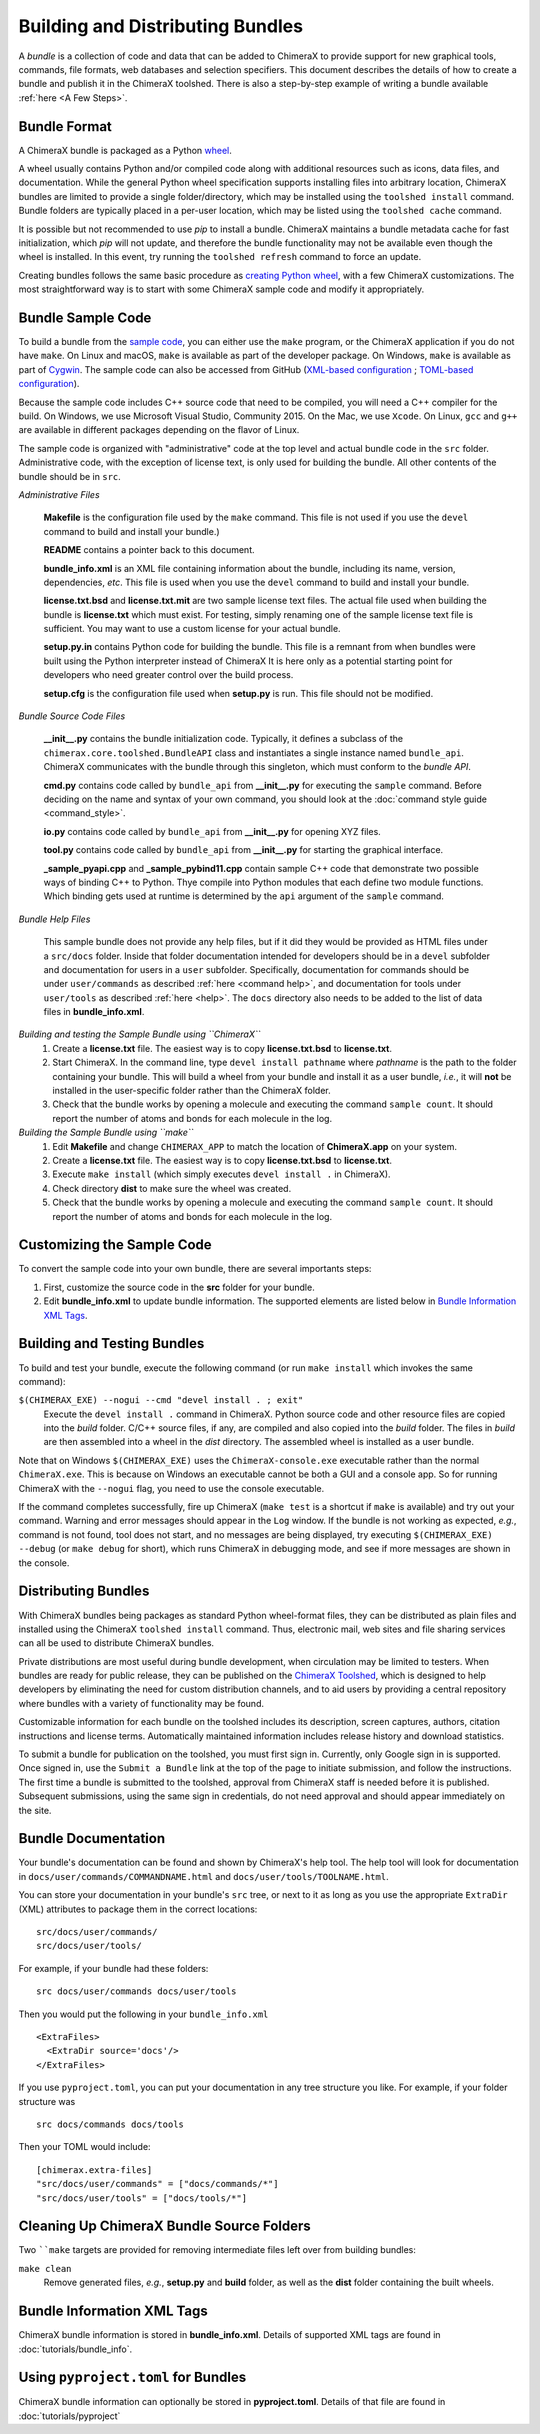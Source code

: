 ..  vim: set expandtab shiftwidth=4 softtabstop=4:

..
    === UCSF ChimeraX Copyright ===
    Copyright 2017 Regents of the University of California.
    All rights reserved.  This software provided pursuant to a
    license agreement containing restrictions on its disclosure,
    duplication and use.  For details see:
    https://www.rbvi.ucsf.edu/chimerax/docs/licensing.html
    This notice must be embedded in or attached to all copies,
    including partial copies, of the software or any revisions
    or derivations thereof.
    === UCSF ChimeraX Copyright ===

Building and Distributing Bundles
=================================

A *bundle* is a collection of code and data that can be added to
ChimeraX to provide support for new graphical tools, commands,
file formats, web databases and selection specifiers.
This document describes the details of how to create a bundle
and publish it in the ChimeraX toolshed.
There is also a step-by-step example of writing a bundle
available :ref:`here <A Few Steps>`.

Bundle Format
-------------

A ChimeraX bundle is packaged as a Python `wheel
<https://packaging.python.org/wheel_egg/>`_.

A wheel usually contains Python and/or compiled code
along with additional resources such as icons,
data files, and documentation.  While the
general Python wheel specification supports installing
files into arbitrary location, ChimeraX bundles
are limited to provide a single folder/directory,
which may be installed using the ``toolshed install``
command.  Bundle folders are typically placed in a
per-user location, which may be listed using the
``toolshed cache`` command.

It is possible but not recommended to use *pip* to
install a bundle.  ChimeraX maintains a bundle
metadata cache for fast initialization, which
*pip* will not update, and therefore the bundle
functionality may not be available even though
the wheel is installed.  In this event, try running
the ``toolshed refresh`` command to force an update.

Creating bundles follows the same basic
procedure as `creating Python wheel
<https://packaging.python.org/distributing/>`_,
with a few ChimeraX customizations.
The most straightforward way is to start
with some ChimeraX sample code and modify it appropriately.

Bundle Sample Code
------------------

To build a bundle from the `sample code
<https://www.cgl.ucsf.edu/chimerax/cgi-bin/bundle_sample.zip>`_,
you can either use the ``make`` program, or the
ChimeraX application if you do not have ``make``.
On Linux and macOS, ``make`` is available as part of the
developer package.  On Windows, ``make`` is
available as part of `Cygwin <https://cygwin.com>`_.
The sample code can also be accessed from GitHub
(`XML-based configuration <https://www.github.com/RBVI/ChimeraX-Bundle-Template>`_ ;
`TOML-based configuration <https://www.github.com/RBVI/ChimeraX-Bundle-Template-TOML>`_).

Because the sample code includes C++ source code that
need to be compiled, you will need a C++ compiler for
the build.  On Windows, we use Microsoft Visual
Studio, Community 2015.  On the Mac, we use ``Xcode``.
On Linux, ``gcc`` and ``g++`` are available in different
packages depending on the flavor of Linux.

The sample code is organized with "administrative" code
at the top level and actual bundle code in the ``src``
folder.  Administrative code, with the exception of
license text, is only used for building the bundle.
All other contents of the bundle should be in ``src``.


*Administrative Files*

    **Makefile** is the configuration file used by
    the ``make`` command.  This file is not used
    if you use the ``devel`` command to build and
    install your bundle.)

    **README** contains a pointer back to this document.

    **bundle_info.xml** is an XML file containing
    information about the bundle, including its name,
    version, dependencies, *etc*.  This file is
    used when you use the ``devel`` command to build and
    install your bundle.

    **license.txt.bsd** and **license.txt.mit** are
    two sample license text files.  The actual file
    used when building the bundle is **license.txt**
    which must exist.  For testing, simply renaming
    one of the sample license text file is sufficient.
    You may want to use a custom license for your
    actual bundle.

    **setup.py.in** contains Python code for building
    the bundle.  This file is a remnant from when
    bundles were built using the Python interpreter
    instead of ChimeraX It is here only as a potential
    starting point for developers who need greater
    control over the build process.

    **setup.cfg** is the configuration file used when
    **setup.py** is run.  This file should not be modified.


*Bundle Source Code Files*

    **__init__.py** contains the bundle initialization
    code.  Typically, it defines a subclass of the
    ``chimerax.core.toolshed.BundleAPI`` class and
    instantiates a single instance named ``bundle_api``.
    ChimeraX communicates with the bundle through this
    singleton, which must conform to the `bundle API`.

    **cmd.py** contains code called by ``bundle_api``
    from **__init__.py** for executing the ``sample``
    command.  Before deciding on the name and syntax
    of your own command, you should look at the
    :doc:`command style guide <command_style>`.

    **io.py** contains code called by ``bundle_api``
    from **__init__.py** for opening XYZ files.

    **tool.py** contains code called by ``bundle_api``
    from **__init__.py** for starting the graphical
    interface.

    **_sample_pyapi.cpp** and **_sample_pybind11.cpp**
    contain sample C++ code that demonstrate two
    possible ways of binding C++ to Python.
    Thye compile into Python modules that each define
    two module functions. Which binding gets used at
    runtime is determined by the ``api`` argument of
    the ``sample`` command.


*Bundle Help Files*

    This sample bundle does not provide any help files,
    but if it did they would be provided as HTML files
    under a ``src/docs`` folder.  Inside that folder
    documentation intended for developers should be in
    a ``devel`` subfolder and documentation for users
    in a ``user`` subfolder.  Specifically, documentation
    for commands should be under ``user/commands`` as
    described :ref:`here <command help>`,
    and documentation for tools under ``user/tools`` as
    described :ref:`here <help>`.  The ``docs`` directory
    also needs to be added to the list of data files in
    **bundle_info.xml**.


*Building and testing the Sample Bundle using ``ChimeraX``*
    #. Create a **license.txt** file.  The easiest way is to copy
       **license.txt.bsd** to **license.txt**.
    #. Start ChimeraX.  In the command line, type ``devel install pathname``
       where *pathname* is the path to the folder containing your
       bundle.  This will build a wheel from your bundle and install
       it as a user bundle, *i.e.*, it will **not** be installed in
       the user-specific folder rather than the ChimeraX folder.
    #. Check that the bundle works by opening a molecule and executing
       the command ``sample count``.  It should report the number of atoms
       and bonds for each molecule in the log.


*Building the Sample Bundle using ``make``*
    #. Edit **Makefile** and change ``CHIMERAX_APP`` to match the location
       of **ChimeraX.app** on your system.
    #. Create a **license.txt** file.  The easiest way is to copy
       **license.txt.bsd** to **license.txt**.
    #. Execute ``make install`` (which simply executes
       ``devel install .`` in ChimeraX).
    #. Check directory **dist** to make sure the wheel was created.
    #. Check that the bundle works by opening a molecule and executing
       the command ``sample count``.  It should report the number of atoms
       and bonds for each molecule in the log.


Customizing the Sample Code
---------------------------

To convert the sample code into your own bundle, there are several
importants steps:

#. First, customize the source code in the **src** folder for
   your bundle.
#. Edit **bundle_info.xml** to update bundle information.
   The supported elements are listed below in `Bundle Information
   XML Tags`_.


Building and Testing Bundles
----------------------------

To build and test your bundle, execute the following command
(or run ``make install`` which invokes the same command):

``$(CHIMERAX_EXE) --nogui --cmd "devel install . ; exit"``
    Execute the ``devel install .`` command in ChimeraX.
    Python source code and other resource files are copied
    into the *build* folder.  C/C++ source files, if any,
    are compiled and also copied into the *build* folder.
    The files in *build* are then assembled into a wheel
    in the *dist* directory.  The assembled wheel is installed
    as a user bundle.

Note that on Windows ``$(CHIMERAX_EXE)`` uses the
``ChimeraX-console.exe`` executable rather than the normal
``ChimeraX.exe``.  This is because on Windows an executable
cannot be both a GUI and a console app.  So for running
ChimeraX with the ``--nogui`` flag, you need to use the
console executable.

If the command completes successfully, fire up ChimeraX
(``make test`` is a shortcut if ``make`` is available)
and try out your command.  Warning and error messages
should appear in the ``Log`` window.
If the bundle is not working as expected, *e.g.*, command is
not found, tool does not start, and no messages are being
displayed, try executing ``$(CHIMERAX_EXE) --debug``
(or ``make debug`` for short), which runs ChimeraX
in debugging mode, and see if more messages are shown in
the console.


Distributing Bundles
--------------------

With ChimeraX bundles being packages as standard Python
wheel-format files, they can be distributed as plain files
and installed using the ChimeraX ``toolshed install``
command.  Thus, electronic mail, web sites and file
sharing services can all be used to distribute ChimeraX
bundles.

Private distributions are most useful during bundle
development, when circulation may be limited to testers.
When bundles are ready for public release, they can be
published on the `ChimeraX Toolshed`_, which is designed
to help developers by eliminating the need for custom
distribution channels, and to aid users by providing
a central repository where bundles with a variety of
functionality may be found.

Customizable information for each bundle on the toolshed
includes its description, screen captures, authors,
citation instructions and license terms.
Automatically maintained information
includes release history and download statistics.

To submit a bundle for publication on the toolshed,
you must first sign in.  Currently, only Google
sign in is supported.  Once signed in, use the
``Submit a Bundle`` link at the top of the page
to initiate submission, and follow the instructions.
The first time a bundle is submitted to the toolshed,
approval from ChimeraX staff is needed before it is
published.  Subsequent submissions, using the same
sign in credentials, do not need approval and should
appear immediately on the site.

.. _`ChimeraX Toolshed`: https://cxtoolshed.rbvi.ucsf.edu

Bundle Documentation
--------------------

Your bundle's documentation can be found and shown by ChimeraX's
help tool. The help tool will look for documentation in
``docs/user/commands/COMMANDNAME.html`` and
``docs/user/tools/TOOLNAME.html``.

You can store your documentation in your bundle's ``src`` tree, or
next to it as long as you use the appropriate ``ExtraDir`` (XML)
attributes to package them in the correct locations: ::

  src/docs/user/commands/
  src/docs/user/tools/

For example, if your bundle had these folders: ::

  src docs/user/commands docs/user/tools

Then you would put the following in your ``bundle_info.xml`` ::

  <ExtraFiles>
    <ExtraDir source='docs'/>
  </ExtraFiles>

If you use ``pyproject.toml``, you can put your documentation in
any tree structure you like. For example, if your folder structure
was ::

  src docs/commands docs/tools

Then your TOML would include: ::

  [chimerax.extra-files]
  "src/docs/user/commands" = ["docs/commands/*"]
  "src/docs/user/tools" = ["docs/tools/*"]

Cleaning Up ChimeraX Bundle Source Folders
------------------------------------------

Two ````make`` targets are provided for removing intermediate
files left over from building bundles:

``make clean``
    Remove generated files, *e.g.*, **setup.py** and **build** folder,
    as well as the **dist** folder containing the built wheels.


Bundle Information XML Tags
---------------------------

ChimeraX bundle information is stored in **bundle_info.xml**.
Details of supported XML tags are found in
:doc:`tutorials/bundle_info`.

Using ``pyproject.toml`` for Bundles
------------------------------------

ChimeraX bundle information can optionally be stored in **pyproject.toml**.
Details of that file are found in
:doc:`tutorials/pyproject`
